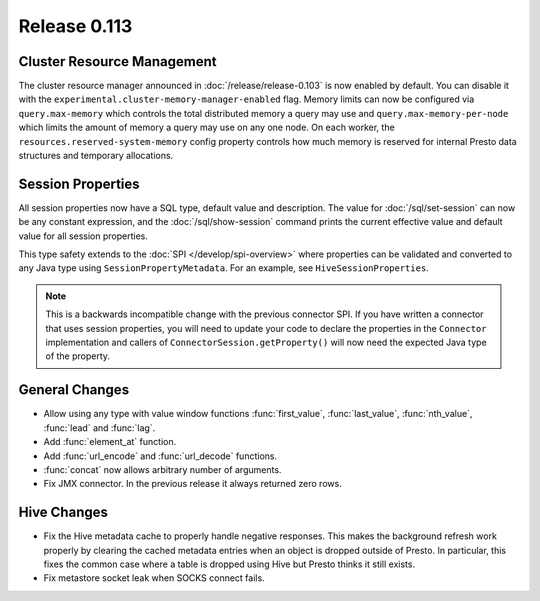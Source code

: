 =============
Release 0.113
=============

Cluster Resource Management
---------------------------

The cluster resource manager announced in :doc:`/release/release-0.103` is now enabled by default.
You can disable it with the ``experimental.cluster-memory-manager-enabled`` flag.
Memory limits can now be configured via ``query.max-memory`` which controls the total distributed
memory a query may use and ``query.max-memory-per-node`` which limits the amount
of memory a query may use on any one node. On each worker, the
``resources.reserved-system-memory`` config property controls how much memory is reserved
for internal Presto data structures and temporary allocations.

Session Properties
------------------

All session properties now have a SQL type, default value and description.  The
value for :doc:`/sql/set-session` can now be any constant expression, and the
:doc:`/sql/show-session` command prints the current effective value and default
value for all session properties.

This type safety extends to the :doc:`SPI </develop/spi-overview>` where properties
can be validated and converted to any Java type using
``SessionPropertyMetadata``. For an example, see ``HiveSessionProperties``.

.. note::
    This is a backwards incompatible change with the previous connector SPI.
    If you have written a connector that uses session properties, you will need
    to update your code to declare the properties in the ``Connector``
    implementation and callers of ``ConnectorSession.getProperty()`` will now
    need the expected Java type of the property.

General Changes
---------------

* Allow using any type with value window functions :func:`first_value`,
  :func:`last_value`, :func:`nth_value`, :func:`lead` and :func:`lag`.
* Add :func:`element_at` function.
* Add :func:`url_encode` and :func:`url_decode` functions.
* :func:`concat` now allows arbitrary number of arguments.
* Fix JMX connector. In the previous release it always returned zero rows.

Hive Changes
------------

* Fix the Hive metadata cache to properly handle negative responses.
  This makes the background refresh work properly by clearing the cached
  metadata entries when an object is dropped outside of Presto.
  In particular, this fixes the common case where a table is dropped using
  Hive but Presto thinks it still exists.
* Fix metastore socket leak when SOCKS connect fails.

